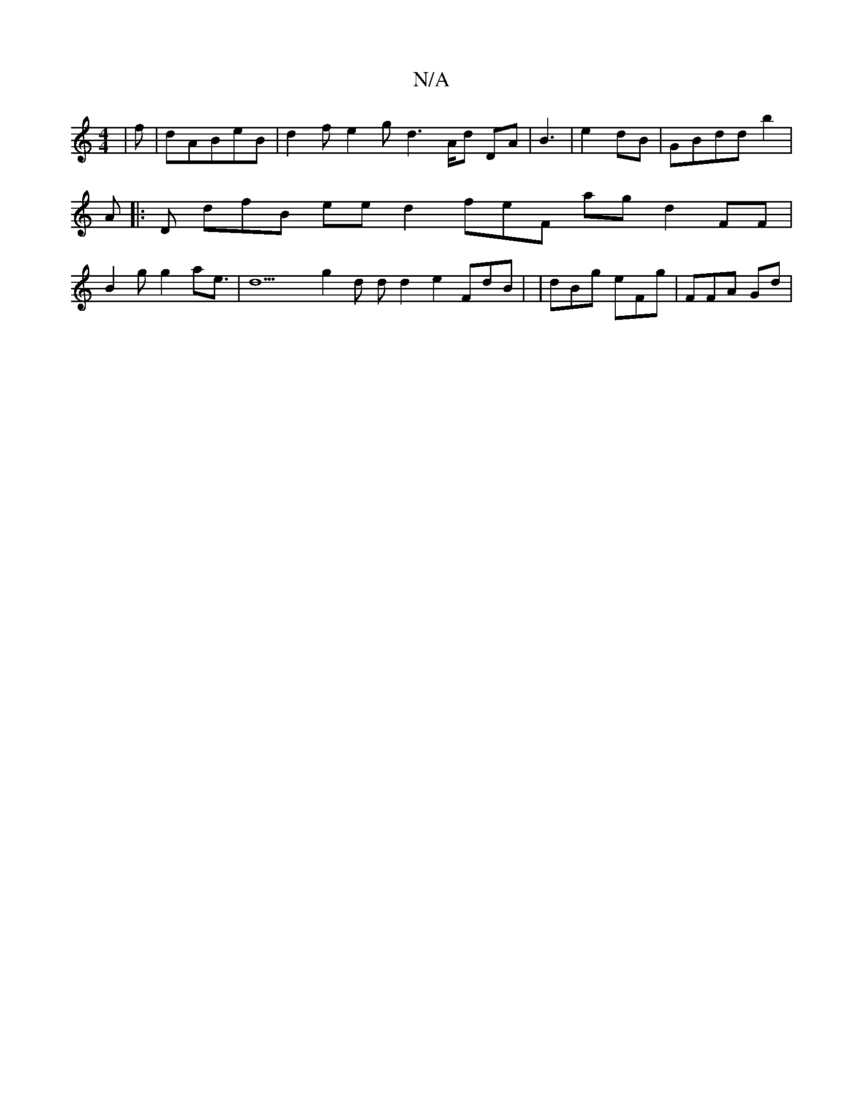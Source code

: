 X:1
T:N/A
M:4/4
R:N/A
K:Cmajor
|f|dABeB|d2f e2gd3 A/d DA|B3| e2dB| 2 GBddb2 | A|:D1 dfB eed2 feF ag d2FF|B2g g2ae |>d22 g2d dd2 e2FdB| |dBg eFg |FFA Gd|

EBF|3 Gdd|"B |BBf |df d3d :F geB3 dB| dBEd(ed d
g dg|e2Bd e2|7gD2 eEA g | fB~